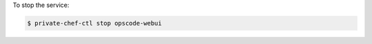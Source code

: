 .. This is an included how-to. 


To stop the service:

.. code-block:: bash

   $ private-chef-ctl stop opscode-webui